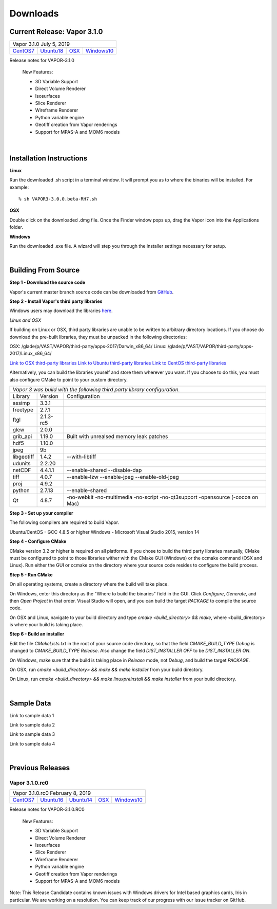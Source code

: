 .. _downloads:

=========
Downloads
=========


Current Release: Vapor 3.1.0
----------------------------

+-----------------+-----------------+-----------------+-----------------+
| Vapor 3.1.0                                                           |
| July 5, 2019                                                          |
+-----------------+-----------------+-----------------+-----------------+
| `CentOS7`__     | `Ubuntu18`__    | `OSX`__         | `Windows10`__   |
+-----------------+-----------------+-----------------+-----------------+

__ https://github.com/NCAR/VAPOR/releases/download/3.1.0/Vapor-3.1.0-CentOS.sh
__ https://github.com/NCAR/VAPOR/releases/download/3.1.0/VAPOR3-3.1.0-Ubuntu.sh
__ https://github.com/NCAR/VAPOR/releases/download/3.1.0/VAPOR3-3.1.0-Darwin.dmg
__ https://github.com/NCAR/VAPOR/releases/download/3.1.0/VAPOR3-3.1.0-win64.exe

Release notes for VAPOR-3.1.0

    New Features:

    - 3D Variable Support
    - Direct Volume Renderer
    - Isosurfaces
    - Slice Renderer
    - Wireframe Renderer
    - Python variable engine
    - Geotiff creation from Vapor renderings
    - Support for MPAS-A and MOM6 models

|

.. _installationInstructions:

Installation Instructions
-------------------------

**Linux**

Run the downloaded .sh script in a terminal window.  It will prompt you as to where the binaries will be installed. For example:
 
::

    % sh VAPOR3-3.0.0.beta-RH7.sh


**OSX**

Double click on the downloaded .dmg file.  Once the Finder window pops up, drag the Vapor icon into the Applications folder.

**Windows**

Run the downloaded .exe file.  A wizard will step you through the installer settings necessary for setup.

|

.. _buildFromSource:

Building From Source
--------------------

**Step 1 - Download the source code**

Vapor's current master branch source code can be downloaded from GitHub_.

.. _GitHub: https://github.com/NCAR/vapor

**Step 2 - Install Vapor's third party libraries**

Windows users may download the libraries here_.

.. _here: https://drive.google.com/open?id=1yPE-7stLWsfaVGv1S4aiYFfS6kR_k4y5

*Linux and OSX*

If building on Linux or OSX, third party libraries are unable to be written to arbitrary directory locations.  If you choose do download the pre-built libraries, they must be unpacked in the following directories:

OSX: /glade/p/VAST/VAPOR/third-party/apps-2017/Darwin_x86_64/
Linux: /glade/p/VAST/VAPOR/third-party/apps-2017/Linux_x86_64/

`Link to OSX third-party libraries <https://drive.google.com/open?id=1JHl6kHkBvbd17BUC-9nvWZupjyWfwyw7>`_
`Link to Ubuntu third-party libraries <https://drive.google.com/open?id=0B0dQMtxB89M0azF5RW1RSE5qcTg>`_
`Link to CentOS third-party libraries <https://drive.google.com/open?id=1_JdUuiy_iQUuIDoPyBn2pupBTz-LS4pM>`_

Alternatively, you can build the libraries youself and store them wherever you want.  If you choose to do this, you must also configure CMake to point to your custom directory.

+-----------------+-----------------+----------------------------------------------+
| *Vapor 3 was build with the following third party library configuration.*        |
+-----------------+-----------------+----------------------------------------------+
| Library         | Version         | Configuration                                |
+-----------------+-----------------+----------------------------------------------+
| assimp          | 3.3.1           |                                              |
+-----------------+-----------------+----------------------------------------------+
| freetype        | 2.7.1           |                                              |
+-----------------+-----------------+----------------------------------------------+
| ftgl            | 2.1.3-rc5       |                                              |
+-----------------+-----------------+----------------------------------------------+
| glew            | 2.0.0           |                                              |
+-----------------+-----------------+----------------------------------------------+
| grib_api        | 1.19.0          | Built with unrealsed memory leak patches     |
+-----------------+-----------------+----------------------------------------------+
| hdf5            | 1.10.0          |                                              |
+-----------------+-----------------+----------------------------------------------+
| jpeg            | 9b              |                                              |
+-----------------+-----------------+----------------------------------------------+
| libgeotiff      | 1.4.2           | --with-libtiff                               |
+-----------------+-----------------+----------------------------------------------+
| udunits         | 2.2.20          |                                              |
+-----------------+-----------------+----------------------------------------------+
| netCDF          | 4.4.1.1         | --enable-shared --disable-dap                |
+-----------------+-----------------+----------------------------------------------+
| tiff	          | 4.0.7           | --enable-lzw --enable-jpeg --enable-old-jpeg |
+-----------------+-----------------+----------------------------------------------+
| proj            | 4.9.2           |                                              |
+-----------------+-----------------+----------------------------------------------+
| python          | 2.7.13          | --enable-shared                              |
+-----------------+-----------------+----------------------------------------------+
| Qt              | 4.8.7           | -no-webkit -no-multimedia -no-script         |
|                 |                 | -no-qt3support -opensource (-cocoa on Mac)   |
+-----------------+-----------------+----------------------------------------------+
 	 
**Step 3 - Set up your compiler**

The following compilers are required to build Vapor.

Ubuntu/CentOS - GCC 4.8.5 or higher
Windows - Microsoft Visual Studio 2015, version 14
	
**Step 4 - Configure CMake**

CMake version 3.2 or higher is required on all platforms.  If you chose to build the third party libraries manually, CMake must be configured to point to those libraries wither with the CMake GUI (Windows) or the ccmake command (OSX and Linux).  Run either the GUI or ccmake on the directory where your source code resides to configure the build process.

**Step 5 - Run CMake**

On all operating systems, create a directory where the build will take place.  

On Windows, enter this directory as the "Where to build the binaries" field in the GUI.  Click *Configure*, *Generate*, and then *Open Project* in that order.  Visual Studio will open, and you can build the target *PACKAGE* to compile the source code.

On OSX and Linux, navigate to your build directory and type *cmake <build_directory> && make*, where <build_directory> is where your build is taking place.

**Step 6 - Build an installer**

Edit the file *CMakeLists.txt* in the root of your source code directory, so that the field *CMAKE_BUILD_TYPE Debug* is changed to *CMAKE_BUILD_TYPE Release*.  Also change the field *DIST_INSTALLER OFF* to be *DIST_INSTALLER ON*.

On Windows, make sure that the build is taking place in *Release* mode, not *Debug*, and build the target *PACKAGE*.

On OSX, run *cmake <build_directory> && make && make installer* from your build directory.

On Linux, run  *cmake <build_directory> && make linuxpreinstall && make installer* from your build directory.

|

.. _sampleData:

Sample Data
-----------

Link to sample data 1

Link to sample data 2

Link to sample data 3

Link to sample data 4

|

Previous Releases
-----------------

Vapor 3.1.0.rc0 
```````````````

+-----------------+-----------------+-----------------+-----------------+-----------------+
| Vapor 3.1.0.rc0                                                                         |
| February 8, 2019                                                                        |
+-----------------+-----------------+-----------------+-----------------+-----------------+
| `CentOS7`__     | `Ubuntu16`__    | `Ubuntu14`__    | `OSX`__         | `Windows10`__   |
+-----------------+-----------------+-----------------+-----------------+-----------------+

__ https://github.com/NCAR/VAPOR/releases/download/VAPOR3_1_0_RC0/VAPOR3-3.1.0.RC0-CentOS7.sh
__ https://github.com/NCAR/VAPOR/releases/download/VAPOR3_1_0_RC0/VAPOR3-3.1.0.RC0-Ubuntu16.04.sh
__ https://github.com/NCAR/VAPOR/releases/download/VAPOR3_1_0_RC0/VAPOR3-3.1.0.RC0-Ubuntu14.04.sh
__ https://github.com/NCAR/VAPOR/releases/download/VAPOR3_1_0_RC0/VAPOR3-3.1.0.RC0-Darwin.dmg
__ https://github.com/NCAR/VAPOR/releases/download/VAPOR3_1_0_RC0/VAPOR3-3.1.0.RC0-win64.exe

Release notes for VAPOR-3.1.0.RC0

    New Features:

    - 3D Variable Support
    - Direct Volume Renderer
    - Isosurfaces
    - Slice Renderer
    - Wireframe Renderer
    - Python variable engine
    - Geotiff creation from Vapor renderings
    - Support for MPAS-A and MOM6 models

Note: This Release Candidate contains known issues with Windows drivers for Intel based graphics cards, Iris in particular.  We are working on a resolution.  You can keep track of our progress with our issue tracker on GitHub.

